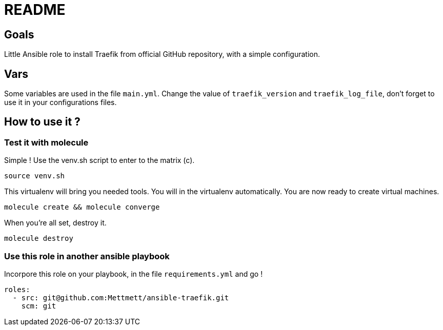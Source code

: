 = README

== Goals

Little Ansible role to install Traefik from official GitHub repository, with a simple configuration.

== Vars

Some variables are used in the file `main.yml`. Change the value of `traefik_version` and `traefik_log_file`, don't forget to use it in your configurations files.

== How to use it ?

=== Test it with molecule

Simple ! Use the venv.sh script to enter to the matrix (c).

[source, bash]
----
source venv.sh
----

This virtualenv will bring you needed tools. You will in the virtualenv automatically. You are now ready to create virtual machines.

[source, bash]
----
molecule create && molecule converge
----

When you're all set, destroy it.

[source, bash]
----
molecule destroy
----

=== Use this role in another ansible playbook

Incorpore this role on your playbook, in the file `requirements.yml` and go !

[source, bash]
----
roles:
  - src: git@github.com:Mettmett/ansible-traefik.git
    scm: git
----
